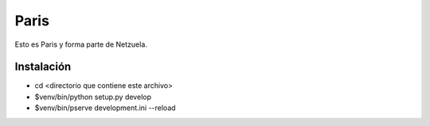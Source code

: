 =====
Paris
=====

Esto es Paris y forma parte de Netzuela.

Instalación
===========

- cd <directorio que contiene este archivo>

- $venv/bin/python setup.py develop

- $venv/bin/pserve development.ini --reload
